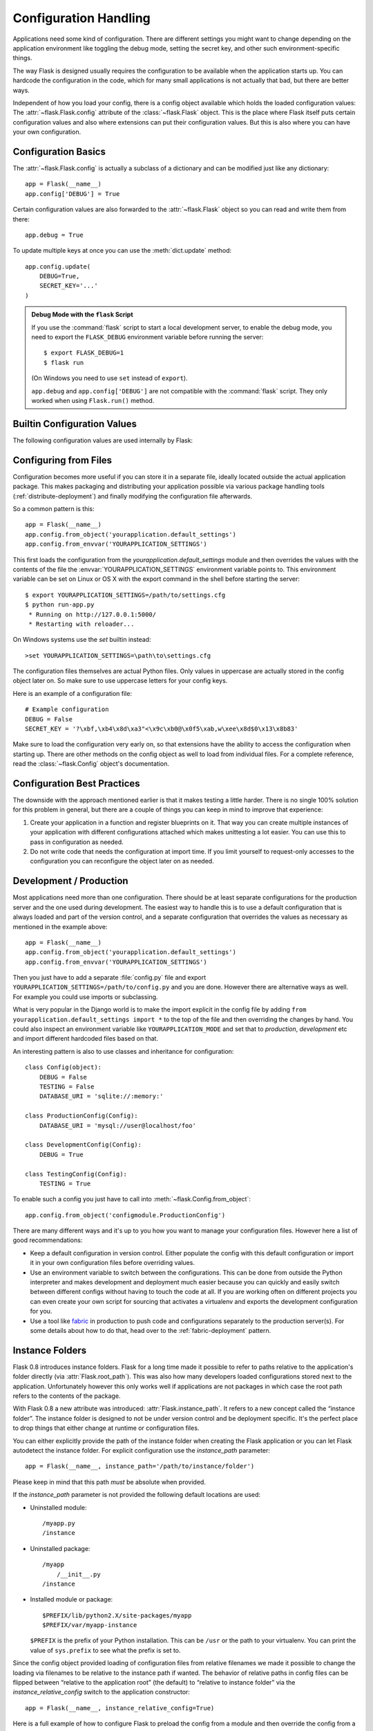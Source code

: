 .. _config:

Configuration Handling
======================

Applications need some kind of configuration.  There are different settings
you might want to change depending on the application environment like
toggling the debug mode, setting the secret key, and other such
environment-specific things.

The way Flask is designed usually requires the configuration to be
available when the application starts up.  You can hardcode the
configuration in the code, which for many small applications is not
actually that bad, but there are better ways.

Independent of how you load your config, there is a config object
available which holds the loaded configuration values:
The :attr:`~flask.Flask.config` attribute of the :class:`~flask.Flask`
object.  This is the place where Flask itself puts certain configuration
values and also where extensions can put their configuration values.  But
this is also where you can have your own configuration.

Configuration Basics
--------------------

The :attr:`~flask.Flask.config` is actually a subclass of a dictionary and
can be modified just like any dictionary::

    app = Flask(__name__)
    app.config['DEBUG'] = True

Certain configuration values are also forwarded to the
:attr:`~flask.Flask` object so you can read and write them from there::

    app.debug = True

To update multiple keys at once you can use the :meth:`dict.update`
method::

    app.config.update(
        DEBUG=True,
        SECRET_KEY='...'
    )

.. admonition:: Debug Mode with the ``flask`` Script

   If you use the :command:`flask` script to start a local development
   server, to enable the debug mode, you need to export the ``FLASK_DEBUG``
   environment variable before running the server::

    $ export FLASK_DEBUG=1
    $ flask run

   (On Windows you need to use ``set`` instead of ``export``).

   ``app.debug`` and ``app.config['DEBUG']`` are not compatible with
   the :command:`flask` script. They only worked when using ``Flask.run()``
   method.

Builtin Configuration Values
----------------------------

The following configuration values are used internally by Flask:

.. py:data:: DEBUG

    Enable debug mode. When using the development server with ``flask run`` or
    ``app.run``, an interactive debugger will be shown for unhanlded
    exceptions, and the server will be reloaded when code changes.

    **Do not enable debug mode in production.**

    Default: ``False``

.. py:data:: TESTING

    Enable testing mode. Exceptions are propagated rather than handled by the
    the app's error handlers. Extensions may also change their behavior to
    facilitate easier testing. You should enable this in your own tests.

    Default: ``False``

.. py:data:: PROPAGATE_EXCEPTIONS

    Exceptions are re-raised rather than being handled by the app's error
    handlers. If not set, this is implicitly true if ``TESTING`` or ``DEBUG``
    is enabled.

    Default: ``None``

.. py:data:: PRESERVE_CONTEXT_ON_EXCEPTION

    Don't pop the request context when an exception occurs. If not set, this
    is true if ``DEBUG`` is true. This allows debuggers to introspect the
    request data on errors, and should normally not need to be set directly.

    Default: ``None``

.. py:data:: TRAP_HTTP_EXCEPTIONS

    If there is no handler for an ``HTTPException``-type exception, re-raise it
    to be handled by the interactive debugger instead of returning it as a
    simple error response.

    Default: ``False``

.. py:data:: TRAP_BAD_REQUEST_ERRORS``

    Trying to access a key that doesn't exist from request dicts like ``args``
    and ``form`` will return a 400 Bad Request error page. Enable this to treat
    the error as an unhandled exception instead so that you get the interactive
    debugger. This is a more specific version of ``TRAP_HTTP_EXCEPTIONS``.

    Default: ``False``

.. py:data:: SECRET_KEY

    A secret key that will be used for securely signing the session cookie
    and can be used for any other security related needs by extensions or your
    application. It should be a long random string of bytes, although unicode
    is accepted too. For example, copy the output of this to your config::

        python -c 'import os; print(os.urandom(32))'

    **Do not reveal the secret key when posting questions or committing code.**

    Default: ``None``

.. py:data:: SESSION_COOKIE_NAME

    The name of the session cookie. Can be changed in case you already have a
    cookie with the same name.

    Default: ``'session'``

.. py:data:: SESSION_COOKIE_DOMAIN

    The domain match rule that the session cookie will be valid for. If not
    set, the cookie will be valid for all subdomains of ``SERVER_NAME``. If
    ``False``, the cookie's domain will not be set.

    Default: ``None``

.. py:data:: SESSION_COOKIE_PATH

    The path that the session cookie will be valid for. If not set, the cookie
    will be valid underneath ``APPLICATION_ROOT`` or ``/`` if that is not set.

    Default: ``None``

.. py:data:: SESSION_COOKIE_HTTPONLY

    Browsers will not allow JavaScript access to cookies marked as "HTTP only"
    for security.

    Default: ``True``

.. py:data:: SESSION_COOKIE_SECURE

    Browsers will only send cookies with requests over HTTPS if the cookie is
    marked "secure". The application must be served over HTTPS for this to make
    sense.

    Default: ``False``

.. py:data:: PERMANENT_SESSION_LIFETIME

    If ``session.permanent`` is true, the cookie's max age will be set to this
    number of seconds. Can either be a :class:`datetime.timedelta` or an
    ``int``.

    Default: ``timedelta(days=31)`` (``2678400`` seconds)

.. py:data:: SESSION_REFRESH_EACH_REQUEST

    Control whether the cookie is sent with every response when
    ``session.permanent`` is true. Sending the cookie every time (the default)
    can more reliably keep the session from expiring, but uses more bandwidth.
    Non-permanent sessions are not affected.

    Default: ``True``

.. py:data:: USE_X_SENDFILE

    When serving files, set the ``X-Sendfile`` header instead of serving the
    data with Flask. Some web servers, such as Apache, recognize this and serve
    the data more efficiently. This only makes sense when using such a server.

    Default: ``False``

.. py:data:: SEND_FILE_MAX_AGE_DEFAULT

    When serving files, set the cache control max age to this number of
    seconds.  Can either be a :class:`datetime.timedelta` or an ``int``.
    Override this value on a per-file basis using
    :meth:`~flask.Flask.get_send_file_max_age` on the application or blueprint.

    Default: ``timedelta(hours=12)`` (``43200`` seconds)

.. py:data:: LOGGER_NAME

    The name of the logger that the Flask application sets up. If not set,
    it will take the import name passed to ``Flask.__init__``.

    Default: ``None``

.. py:data:: LOGGER_HANDLER_POLICY

    When to activate the application's logger handler. ``'always'`` always
    enables it, ``'debug'`` only activates it in debug mode, ``'production'``
    only activates it when not in debug mode, and ``'never'`` never enables it.

    Default: ``'always'``

.. py:data:: SERVER_NAME

    Inform the application what host and port it is bound to. Required for
    subdomain route matching support.

    If set, will be used for the session cookie domain if
    ``SESSION_COOKIE_DOMAIN`` is not set. Modern web browsers will not allow
    setting cookies for domains without a dot. To use a domain locally,
    add any names that should route to the app to your ``hosts`` file. ::

        127.0.0.1 localhost.dev

    If set, ``url_for`` can generate external URLs with only an application
    context instead of a request context.

    Default: ``None``

.. py:data:: APPLICATION_ROOT

    Inform the application what path it is mounted under by the application /
    web server.

    Will be used for the session cookie path if ``SESSION_COOKIE_PATH`` is not
    set.

    Default: ``'/'``

.. py:data:: PREFERRED_URL_SCHEME

    Use this scheme for generating external URLs when not in a request context.

    Default: ``'http'``

.. py:data:: MAX_CONTENT_LENGTH

    Don't read more than this many bytes from the incoming request data. If not
    set and the request does not specify a ``CONTENT_LENGTH``, no data will be
    read for security.

    Default: ``None``

.. py:data:: JSON_AS_ASCII

    Serialize objects to ASCII-encoded JSON. If this is disabled, the JSON
    will be returned as a Unicode string, or encoded as ``UTF-8`` by
    ``jsonify``. This has security implications when rendering the JSON in
    to JavaScript in templates, and should typically remain enabled.

    Default: ``True``

.. py:data:: JSON_SORT_KEYS

    Sort the keys of JSON objects alphabetically. This is useful for caching
    because it ensures the data is serialized the same way no matter what
    Python's hash seed is. While not recommended, you can disable this for a
    possible performance improvement at the cost of caching.

    Default: ``True``

.. py:data:: JSONIFY_PRETTYPRINT_REGULAR

    ``jsonify`` responses will be output with newlines, spaces, and indentation
    for easier reading by humans. Always enabled in debug mode.

    Default: ``False``

.. py:data:: JSONIFY_MIMETYPE

    The mimetype of ``jsonify`` responses.

    Default: ``'application/json'``

.. py:data:: TEMPLATES_AUTO_RELOAD

    Reload templates when they are changed. If not set, it will be enabled in
    debug mode.

    Default: ``None``

.. py:data:: EXPLAIN_TEMPLATE_LOADING

    Log debugging information tracing how a template file was loaded. This can
    be useful to figure out why a template was not loaded or the wrong file
    appears to be loaded.

    Default: ``False``

.. versionadded:: 0.4
   ``LOGGER_NAME``

.. versionadded:: 0.5
   ``SERVER_NAME``

.. versionadded:: 0.6
   ``MAX_CONTENT_LENGTH``

.. versionadded:: 0.7
   ``PROPAGATE_EXCEPTIONS``, ``PRESERVE_CONTEXT_ON_EXCEPTION``

.. versionadded:: 0.8
   ``TRAP_BAD_REQUEST_ERRORS``, ``TRAP_HTTP_EXCEPTIONS``,
   ``APPLICATION_ROOT``, ``SESSION_COOKIE_DOMAIN``,
   ``SESSION_COOKIE_PATH``, ``SESSION_COOKIE_HTTPONLY``,
   ``SESSION_COOKIE_SECURE``

.. versionadded:: 0.9
   ``PREFERRED_URL_SCHEME``

.. versionadded:: 0.10
   ``JSON_AS_ASCII``, ``JSON_SORT_KEYS``, ``JSONIFY_PRETTYPRINT_REGULAR``

.. versionadded:: 0.11
   ``SESSION_REFRESH_EACH_REQUEST``, ``TEMPLATES_AUTO_RELOAD``,
   ``LOGGER_HANDLER_POLICY``, ``EXPLAIN_TEMPLATE_LOADING``

Configuring from Files
----------------------

Configuration becomes more useful if you can store it in a separate file,
ideally located outside the actual application package. This makes
packaging and distributing your application possible via various package
handling tools (:ref:`distribute-deployment`) and finally modifying the
configuration file afterwards.

So a common pattern is this::

    app = Flask(__name__)
    app.config.from_object('yourapplication.default_settings')
    app.config.from_envvar('YOURAPPLICATION_SETTINGS')

This first loads the configuration from the
`yourapplication.default_settings` module and then overrides the values
with the contents of the file the :envvar:`YOURAPPLICATION_SETTINGS`
environment variable points to.  This environment variable can be set on
Linux or OS X with the export command in the shell before starting the
server::

    $ export YOURAPPLICATION_SETTINGS=/path/to/settings.cfg
    $ python run-app.py
     * Running on http://127.0.0.1:5000/
     * Restarting with reloader...

On Windows systems use the `set` builtin instead::

    >set YOURAPPLICATION_SETTINGS=\path\to\settings.cfg

The configuration files themselves are actual Python files.  Only values
in uppercase are actually stored in the config object later on.  So make
sure to use uppercase letters for your config keys.

Here is an example of a configuration file::

    # Example configuration
    DEBUG = False
    SECRET_KEY = '?\xbf,\xb4\x8d\xa3"<\x9c\xb0@\x0f5\xab,w\xee\x8d$0\x13\x8b83'

Make sure to load the configuration very early on, so that extensions have
the ability to access the configuration when starting up.  There are other
methods on the config object as well to load from individual files.  For a
complete reference, read the :class:`~flask.Config` object's
documentation.


Configuration Best Practices
----------------------------

The downside with the approach mentioned earlier is that it makes testing
a little harder.  There is no single 100% solution for this problem in
general, but there are a couple of things you can keep in mind to improve
that experience:

1.  Create your application in a function and register blueprints on it.
    That way you can create multiple instances of your application with
    different configurations attached which makes unittesting a lot
    easier.  You can use this to pass in configuration as needed.

2.  Do not write code that needs the configuration at import time.  If you
    limit yourself to request-only accesses to the configuration you can
    reconfigure the object later on as needed.

.. _config-dev-prod:

Development / Production
------------------------

Most applications need more than one configuration.  There should be at
least separate configurations for the production server and the one used
during development.  The easiest way to handle this is to use a default
configuration that is always loaded and part of the version control, and a
separate configuration that overrides the values as necessary as mentioned
in the example above::

    app = Flask(__name__)
    app.config.from_object('yourapplication.default_settings')
    app.config.from_envvar('YOURAPPLICATION_SETTINGS')

Then you just have to add a separate :file:`config.py` file and export
``YOURAPPLICATION_SETTINGS=/path/to/config.py`` and you are done.  However
there are alternative ways as well.  For example you could use imports or
subclassing.

What is very popular in the Django world is to make the import explicit in
the config file by adding ``from yourapplication.default_settings
import *`` to the top of the file and then overriding the changes by hand.
You could also inspect an environment variable like
``YOURAPPLICATION_MODE`` and set that to `production`, `development` etc
and import different hardcoded files based on that.

An interesting pattern is also to use classes and inheritance for
configuration::

    class Config(object):
        DEBUG = False
        TESTING = False
        DATABASE_URI = 'sqlite://:memory:'

    class ProductionConfig(Config):
        DATABASE_URI = 'mysql://user@localhost/foo'

    class DevelopmentConfig(Config):
        DEBUG = True

    class TestingConfig(Config):
        TESTING = True

To enable such a config you just have to call into
:meth:`~flask.Config.from_object`::

    app.config.from_object('configmodule.ProductionConfig')

There are many different ways and it's up to you how you want to manage
your configuration files.  However here a list of good recommendations:

-   Keep a default configuration in version control.  Either populate the
    config with this default configuration or import it in your own
    configuration files before overriding values.
-   Use an environment variable to switch between the configurations.
    This can be done from outside the Python interpreter and makes
    development and deployment much easier because you can quickly and
    easily switch between different configs without having to touch the
    code at all.  If you are working often on different projects you can
    even create your own script for sourcing that activates a virtualenv
    and exports the development configuration for you.
-   Use a tool like `fabric`_ in production to push code and
    configurations separately to the production server(s).  For some
    details about how to do that, head over to the
    :ref:`fabric-deployment` pattern.

.. _fabric: http://www.fabfile.org/


.. _instance-folders:

Instance Folders
----------------

.. versionadded:: 0.8

Flask 0.8 introduces instance folders.  Flask for a long time made it
possible to refer to paths relative to the application's folder directly
(via :attr:`Flask.root_path`).  This was also how many developers loaded
configurations stored next to the application.  Unfortunately however this
only works well if applications are not packages in which case the root
path refers to the contents of the package.

With Flask 0.8 a new attribute was introduced:
:attr:`Flask.instance_path`.  It refers to a new concept called the
“instance folder”.  The instance folder is designed to not be under
version control and be deployment specific.  It's the perfect place to
drop things that either change at runtime or configuration files.

You can either explicitly provide the path of the instance folder when
creating the Flask application or you can let Flask autodetect the
instance folder.  For explicit configuration use the `instance_path`
parameter::

    app = Flask(__name__, instance_path='/path/to/instance/folder')

Please keep in mind that this path *must* be absolute when provided.

If the `instance_path` parameter is not provided the following default
locations are used:

-   Uninstalled module::

        /myapp.py
        /instance

-   Uninstalled package::

        /myapp
            /__init__.py
        /instance

-   Installed module or package::

        $PREFIX/lib/python2.X/site-packages/myapp
        $PREFIX/var/myapp-instance

    ``$PREFIX`` is the prefix of your Python installation.  This can be
    ``/usr`` or the path to your virtualenv.  You can print the value of
    ``sys.prefix`` to see what the prefix is set to.

Since the config object provided loading of configuration files from
relative filenames we made it possible to change the loading via filenames
to be relative to the instance path if wanted.  The behavior of relative
paths in config files can be flipped between “relative to the application
root” (the default) to “relative to instance folder” via the
`instance_relative_config` switch to the application constructor::

    app = Flask(__name__, instance_relative_config=True)

Here is a full example of how to configure Flask to preload the config
from a module and then override the config from a file in the config
folder if it exists::

    app = Flask(__name__, instance_relative_config=True)
    app.config.from_object('yourapplication.default_settings')
    app.config.from_pyfile('application.cfg', silent=True)

The path to the instance folder can be found via the
:attr:`Flask.instance_path`.  Flask also provides a shortcut to open a
file from the instance folder with :meth:`Flask.open_instance_resource`.

Example usage for both::

    filename = os.path.join(app.instance_path, 'application.cfg')
    with open(filename) as f:
        config = f.read()

    # or via open_instance_resource:
    with app.open_instance_resource('application.cfg') as f:
        config = f.read()

